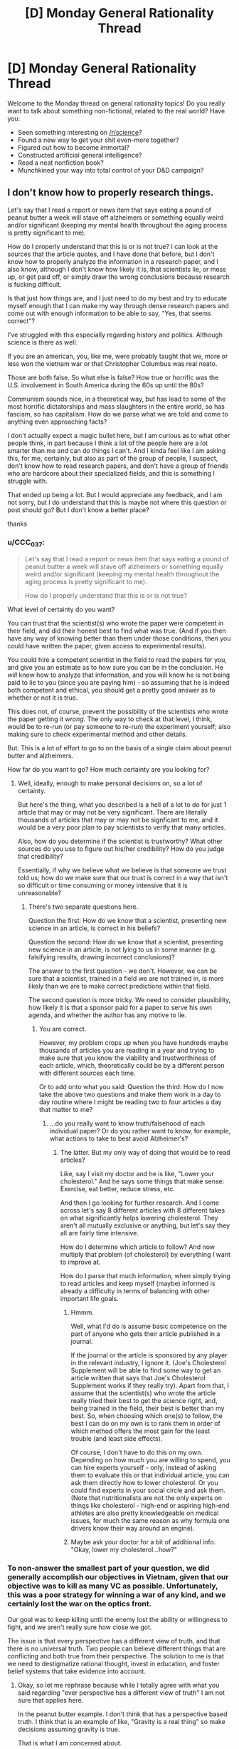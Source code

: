 #+TITLE: [D] Monday General Rationality Thread

* [D] Monday General Rationality Thread
:PROPERTIES:
:Author: AutoModerator
:Score: 17
:DateUnix: 1507561605.0
:DateShort: 2017-Oct-09
:END:
Welcome to the Monday thread on general rationality topics! Do you really want to talk about something non-fictional, related to the real world? Have you:

- Seen something interesting on [[/r/science]]?
- Found a new way to get your shit even-more together?
- Figured out how to become immortal?
- Constructed artificial general intelligence?
- Read a neat nonfiction book?
- Munchkined your way into total control of your D&D campaign?


** I don't know how to properly research things.

Let's say that I read a report or news item that says eating a pound of peanut butter a week will stave off alzheimers or something equally weird and/or significant (keeping my mental health throughout the aging process is pretty significant to me).

How do I properly understand that this is or is not true? I can look at the sources that the article quotes, and I have done that before, but I don't know how to properly analyze the information in a research paper, and I also know, although I don't know how likely it is, that scientists lie, or mess up, or get paid off, or simply draw the wrong conclusions because research is fucking difficult.

Is that just how things are, and I just need to do my best and try to educate myself enough that I can make my way through dense research papers and come out with enough information to be able to say, "Yes, that seems correct"?

I've struggled with this especially regarding history and politics. Although science is there as well.

If you are an american, you, like me, were probably taught that we, more or less won the vietnam war or that Christopher Columbus was real neato.

Those are both false. So what else is false? How true or horrific was the U.S. involvement in South America during the 60s up until the 80s?

Communism sounds nice, in a theoretical way, but has lead to some of the most horrific dictatorships and mass slaughters in the entire world, so has fascism, so has capitalism. How do we parse what we are told and come to anything even approaching facts?

I don't actually expect a magic bullet here, but I am curious as to what other people think, in part because I think a lot of the people here are a lot smarter than me and can do things I can't. And I kinda feel like I am asking this, for me, certainly, but also as part of the group of people, I suspect, don't know how to read research papers, and don't have a group of friends who are hardcore about their specialized fields, and this is something I struggle with.

That ended up being a lot. But I would appreciate any feedback, and I am not sorry, but I do understand that this is maybe not where this question or post should go? But I don't know a better place?

thanks
:PROPERTIES:
:Author: ianstlawrence
:Score: 8
:DateUnix: 1507609547.0
:DateShort: 2017-Oct-10
:END:

*** u/CCC_037:
#+begin_quote
  Let's say that I read a report or news item that says eating a pound of peanut butter a week will stave off alzheimers or something equally weird and/or significant (keeping my mental health throughout the aging process is pretty significant to me).

  How do I properly understand that this is or is not true?
#+end_quote

What level of certainty do you want?

You can trust that the scientist(s) who wrote the paper were competent in their field, and did their honest best to find what was true. (And if you then have any way of knowing better than them under those conditions, then you could have written the paper, given access to experimental results).

You could hire a competent scientist in the field to read the papers for you, and give you an estimate as to how sure you can be in the conclusion. He /will/ know how to analyze that information, and you will know he is not being paid to lie to you (since you are paying him) - so assuming that he is indeed both competent and ethical, you should get a pretty good answer as to whether or not it is true.

This does not, of course, prevent the possibility of the scientists who wrote the paper getting it /wrong/. The only way to check at that level, I think, would be to re-run (or pay someone to re-run) the experiment yourself; also making sure to check experimental method and other details.

But. This is a lot of effort to go to on the basis of a single claim about peanut butter and alzheimers.

How far do you want to go? How much certainty are you looking for?
:PROPERTIES:
:Author: CCC_037
:Score: 3
:DateUnix: 1507640130.0
:DateShort: 2017-Oct-10
:END:

**** Well, ideally, enough to make personal decisions on, so a lot of certainty.

But here's the thing, what you described is a hell of a lot to do for just 1 article that may or may not be very significant. There are literally thousands of articles that may or may not be signficant to me, and it would be a very poor plan to pay scientists to verify that many articles.

Also, how do you determine if the scientist is trustworthy? What other sources do you use to figure out his/her credibility? How do you judge that credibility?

Essentially, if why we believe what we believe is that someone we trust told us; how do we make sure that our trust is correct in a way that isn't so difficult or time consuming or money intensive that it is unreasonable?
:PROPERTIES:
:Author: ianstlawrence
:Score: 2
:DateUnix: 1507676735.0
:DateShort: 2017-Oct-11
:END:

***** There's two separate questions here.

Question the first: How do we know that a scientist, presenting new science in an article, is correct in his beliefs?

Question the second: How do we know that a scientist, presenting new science in an article, is not lying to us in some manner (e.g. falsifying results, drawing incorrect conclusions)?

The answer to the first question - we don't. However, we can be sure that a scientist, trained in a field we are not trained in, is more likely than we are to make correct predictions within that field.

The second question is more tricky. We need to consider plausibility, how likely it is that a sponsor paid for a paper to serve his own agenda, and whether the author has any motive to lie.
:PROPERTIES:
:Author: CCC_037
:Score: 1
:DateUnix: 1507690058.0
:DateShort: 2017-Oct-11
:END:

****** You are correct.

However, my problem crops up when you have hundreds maybe thousands of articles you are reading in a year and trying to make sure that you know the viability and trustworthiness of each article, which, theoretically could be by a different person with different sources each time.

Or to add onto what you said: Question the third: How do I now take the above two questions and make them work in a day to day routine where I might be reading two to four articles a day that matter to me?
:PROPERTIES:
:Author: ianstlawrence
:Score: 2
:DateUnix: 1507776499.0
:DateShort: 2017-Oct-12
:END:

******* ...do you really want to know truth/falsehood of each individual paper? Or do you rather want to know, for example, what actions to take to best avoid Alzheimer's?
:PROPERTIES:
:Author: CCC_037
:Score: 1
:DateUnix: 1507783113.0
:DateShort: 2017-Oct-12
:END:

******** The latter. But my only way of doing that would be to read articles?

Like, say I visit my doctor and he is like, "Lower your cholesterol." And he says some things that make sense: Exercise, eat better, reduce stress, etc.

And then I go looking for further research. And I come across let's say 8 different articles with 8 different takes on what significantly helps lowering cholesterol. They aren't all mutually exclusive or anything, but let's say they all are fairly time intensive.

How do I determine which article to follow? And now multiply that problem (of cholesterol) by everything I want to improve at.

How do I parse that much information, when simply trying to read articles and keep myself (maybe) informed is already a difficulty in terms of balancing with other important life goals.
:PROPERTIES:
:Author: ianstlawrence
:Score: 1
:DateUnix: 1507786487.0
:DateShort: 2017-Oct-12
:END:

********* Hmmm.

Well, what I'd do is assume basic competence on the part of anyone who gets their article published in a journal.

If the journal or the article is sponsored by any player in the relevant industry, I ignore it. (Joe's Cholesterol Supplement will be able to find some way to get an article written that says that Joe's Cholesterol Supplement works if they really try). Apart from that, I assume that the scientist(s) who wrote the article really tried their best to get the science right, and, being trained in the field, their best is better than my best. So, when choosing which one(s) to follow, the best I can do on my own is to rank them in order of which method offers the most gain for the least trouble (and least side effects).

Of course, I don't have to do this on my own. Depending on how much you are willing to spend, you can hire experts yourself - only, instead of asking them to evaluate this or that individual article, you can ask them directly how to lower cholesterol. Or you could find experts in your social circle and ask them. (Note that nutritionalists are not the only experts on things like cholesterol - high-end or aspiring high-end athletes are also pretty knowledgeable on medical issues, for much the same reason as why formula one drivers know their way around an engine).
:PROPERTIES:
:Author: CCC_037
:Score: 1
:DateUnix: 1507787222.0
:DateShort: 2017-Oct-12
:END:


********* Maybe ask your doctor for a bit of additional info. "Okay, lower my cholesterol...how?"
:PROPERTIES:
:Author: callmesalticidae
:Score: 1
:DateUnix: 1507838961.0
:DateShort: 2017-Oct-12
:END:


*** To non-answer the smallest part of your question, we did generally accomplish our objectives in Vietnam, given that our objective was to kill as many VC as possible. Unfortunately, this was a poor strategy for winning a war of any kind, and we certainly lost the war on the optics front.

Our goal was to keep killing until the enemy lost the ability or willingness to fight, and we aren't really sure how close we got.

The issue is that every perspective has a different view of truth, and that there is no universal truth. Two people can believe different things that are conflicting and both true from their perspective. The solution to me is that we need to destigmatize rational thought, invest in education, and foster belief systems that take evidence into account.
:PROPERTIES:
:Author: Dent7777
:Score: 1
:DateUnix: 1507636993.0
:DateShort: 2017-Oct-10
:END:

**** Okay, so let me rephrase because while I totally agree with what you said regarding "ever perspective has a different view of truth" I am not sure that applies here.

In the peanut butter example. I don't think that has a perspective based truth. I think that is an example of like, "Gravity is a real thing" so make decisions assuming gravity is true.

That is what I am concerned about.

To take it back to the Vietnam example, and this is an example so it doesn't actually fully represent the issue; it is just a relatively easy way to talk about this, I was taught, in school, that we won the Vietnam war.

In a very simplistic way. We just won. We were the victors. Now, in your comment you even said, "Unfortunately, this was a poor strategy for winning a war of any kind", with which I agree.

Did we accomplish many missions in regards to Vietnam, like, as you pointed out, killing the enemy until they lost the ability to fight? We might have. But did we stop communism from spreading or win the hearts and minds of Vietnam? No.

So, the idea behind the example, is that it is a lot more nuanced and complex than what I was taught, and to be fair, this was what I was taught in, like, middle school.

But my point still stands. Issues and history is incredibly complicated. So figuring stuff out, stuff like science and food nutrition and acceptable risk and finances, even if we had all the facts lined up is difficult. And it feels nearly impossible when people obfuscates facts on purpose or not.

Does that make sense? I feel like I just did a kinda bad job of explaining.
:PROPERTIES:
:Author: ianstlawrence
:Score: 1
:DateUnix: 1507777157.0
:DateShort: 2017-Oct-12
:END:

***** Yeah, that's exactly it.
:PROPERTIES:
:Author: Dent7777
:Score: 1
:DateUnix: 1507777380.0
:DateShort: 2017-Oct-12
:END:


**** u/ben_oni:
#+begin_quote
  we need to destigmatize rational thought
#+end_quote

I assume by "we" you mean yourself, because nobody else does that.
:PROPERTIES:
:Author: ben_oni
:Score: 0
:DateUnix: 1507654955.0
:DateShort: 2017-Oct-10
:END:

***** I don't understand. Are you saying that no one wants to destigmatize rational thought? Are you saying that there is no stigma against rational thought?
:PROPERTIES:
:Author: Dent7777
:Score: 3
:DateUnix: 1507660024.0
:DateShort: 2017-Oct-10
:END:


*** u/ben_oni:
#+begin_quote
  If you are an american, you, like me, were probably taught that we, more or less won the vietnam war or that Christopher Columbus was real neato.
#+end_quote

These are not things I was taught. But I do feel the urge to correct you. I can't speak for the character of the man himself, I didn't know him, but what Christopher Columbus did was real /neato/. It took a lot of courage to sail west when all reason said it was suicide.

#+begin_quote
  So what else is false? How true or horrific was the U.S. involvement in South America during the 60s up until the 80s? Communism sounds nice, in a theoretical way, but has lead to some of the most horrific dictatorships and mass slaughters in the entire world, so has fascism, so has capitalism. How do we parse what we are told and come to anything even approaching facts?
#+end_quote

These are things you can learn just by reading history books. It's not hard, if you're willing to put a little bit of time into it.
:PROPERTIES:
:Author: ben_oni
:Score: 0
:DateUnix: 1507655933.0
:DateShort: 2017-Oct-10
:END:

**** u/Evan_Th:
#+begin_quote
  These are things you can learn just by reading history books. It's not hard, if you're willing to put a little bit of time into it.
#+end_quote

It's a little harder than that, though. You need to figure out how to read history books, learn the common standards of historical evidence, and get enough of an idea what to read that you don't spend all your time reading radicals from one side of the spectrum.

And that's for areas where there's enough evidence to reach a decent conclusion. I haven't looked into US involvement in Latin America, but I wouldn't be surprised if a lot of significant evidence is still classified, so the historical method might not be able to reach the right answer there yet.
:PROPERTIES:
:Author: Evan_Th
:Score: 5
:DateUnix: 1507669788.0
:DateShort: 2017-Oct-11
:END:


**** I don't know how accurate this is, but this guy seems to have a good track record, and he seems to vehemently disagree with what you've said regarding Columbus.

And if you believe this video, maybe you can see why I am kinda lost and confused.

[[https://www.youtube.com/watch?v=k8PQXiJiLOY]]
:PROPERTIES:
:Author: ianstlawrence
:Score: 2
:DateUnix: 1507676598.0
:DateShort: 2017-Oct-11
:END:

***** How ignorant can you be? [[https://en.wikipedia.org/wiki/Christopher_Columbus][Just read the wikipedia article.]] It's ridiculous to think that Columbus didn't know of other estimates for the size of the earth. Of course he knew the risks. Or do you think he could petition every monarch he could find and never figure out why they were turning down his proposal?

While it's kind of stupid reason why he misunderstood the size of the earth (unit conversion), it wasn't unreasonable for him to trust the more modern arabic source over the ancient greek one.
:PROPERTIES:
:Author: ben_oni
:Score: 2
:DateUnix: 1507692774.0
:DateShort: 2017-Oct-11
:END:

****** So, I don't know if you felt attacked, but I know that when you said, "How ignorant you can be?" I did not feel good. I hope that you aren't viewing this as me trying to make you feel wrong or bad, because that is not my intention.

However, you've done a great job kinda exposing the problem I have. I believe that video I posted. I've seen the other videos that guy has done, and they seem well researched.

Wikipedia is a pretty good source of information too. I've read and trusted wikipedia before.

Now, for this specific example, we could both double check sources and come up with an answer. But that is just one thing in a sea of things I want to learn, and you can see how if a person had to do that amount of research and discussion before finding the actual facts it would be very difficult to feel confident in your decisions or understanding of the world.

I would prefer if you could respond without unkind statements like, "How ignorant you can be?" especially when what we are, in fact, discussing is me trying to overcome my ignorance.

Thanks.
:PROPERTIES:
:Author: ianstlawrence
:Score: 2
:DateUnix: 1507776745.0
:DateShort: 2017-Oct-12
:END:

******* Please forgive me. That was uncalled for. I found the video to be highly offensive, and I meant the remark directed more toward its creator, despite his absence.

#+begin_quote
  Wikipedia is a pretty good source of information too.
#+end_quote

It's not perfect, but it's a reasonable baseline. I've found that while Wikipedia often demonstrates a certain amount of implicit bias, the facts are usually unassailable.

Maybe a better question than "How do I overcome my ignorance?" would be "When should I be skeptical of a particular claim?" I would say be skeptical of everything. Once skepticism sets in, it's usually not too hard to find more information, assuming the topic is even worth studying. On the other hand, recognizing effects that turn off skepticism is harder.
:PROPERTIES:
:Author: ben_oni
:Score: 1
:DateUnix: 1507791438.0
:DateShort: 2017-Oct-12
:END:


** In the vein of [[https://www.reddit.com/r/rational/comments/6zfyff/d_monday_general_rationality_thread/dmv6384/][eaturbrainz' post]] and [[http://slatestarcodex.com/2014/03/17/what-universal-human-experiences-are-you-missing-without-realizing-it/][SSC: What universal human experiences are you missing without realising it?]]...

I want to talk about dreaming. Specifically, exactly what the experience people call "dreaming" actually involves. Because I am genuinely confused by the way people talk about dreams and dreaming.

The TL;DR if you don't want to read the whole thing is that my best guess is that I don't experience dreaming in the same way as most people. The thing I mainly want to know is whether dreaming is typically or often "experienced" in a way similar to the experience of "perception," like when you're awake and experiencing the real world, or "imagination," like when you're thinking about stuff. (Or something else?) Is the experience vivid, detailed, and involving multiple senses? (Typically hearing & vision.) Are you embodied, or is it mostly just a series of disjointed sensations? What is the quality of the experience? (What is it /like/? For me, it's most like being lost in thought, but to a greater degree.) I want to know because if people typically or often dream in a way similar to perception, and it can be vividly real, and feel as if "things are happening to you," then that would explain a few things, for example why kids might wake up screaming after a nightmare and run to their parents. But if this is really the way it is, the typical response of "it's just a dream, don't worry, you're safe," seems /incredibly inadequate/. The experience is /legitimately terrifying/, and it is absolutely mind-boggling for me to consider that the things people say about dreams might be like, literally accurate. Because if that were the case, how are you not all terrified of going to sleep?

So, in more detail:

My interpretation of things people typically say about dreams is that they are experiences people have while not fully conscious (ie "asleep.") There's already several things that don't match my experience just in that short definition. For one, the "experiences" part. People talk about dreams as if they are sequences of things that happen to them; as if they see, hear, or otherwise /perceive/ things in a similar way to what happens when they're awake. That has never been my experience. I can relate to the whole disjointed scenes/images/sounds and so on, and even so far as making a "story" operating by "dream logic," but I don't /perceive/ these things. The /quality/ of the experience is exactly the same as when /imagining/ things while awake; in other words, for me, "dreaming" == daydreaming, but while lying down trying to get to sleep.

The other confusing thing is the "not fully conscious" part. People often talk about not being able to tell they're dreaming, and there's advice for "lucid dreaming," where people offer tips about how to tell whether you're dreaming and "take control" or whatever. Indeed, this unawareness is the whole premise behind /Inception/. But... I honestly cannot understand how anyone could possibly be confused about whether they're awake or dreaming. The experiences are /very obviously different/ for me. It's not a matter of needing "tips" or "realising it" or whatever: if I'm aware /at all/ then I'm not uncertain about what's going on. In that vein, "not being able to wake up" from a dream also doesn't make sense to me. I get that sleep paralysis is a thing, but it's not universal and thankfully doesn't happen to me. My experience is that, if I'm "experiencing" anything at all, then I don't consider myself "asleep." I never have trouble "waking up," if I am aware at all.

In terms of actual /sleep/, what happens is I gradually become less "focused," until (presumably) at some point my consciousness "dissolves" entirely (obviously I don't remember when this happens) and then at some future point, whether 30 minutes or hours later, I become aware again and am "awake." This is why I often tell people I don't dream, because if I do, I'm not actually experiencing it (or at the very least not remembering).

There were two specific occasions where this has been different, and seemingly more in line with what people seem to be talking about. Both times I went from awake, lying in bed to "dreaming" without loss of consciousness or awareness, and was consciously trying to "lucid dream." This is apparently called a "wake-initiated lucid dream."

These times, I was experiencing things more in the way I normally do while awake. It was still disjointed images (at first), but these were consistent and detailed, and I could act /as if/ I was perceiving them, for example reading the number plate of a passing car, or looking at the way the pixels on a (dream) computer screen made up the image, or reading the text in a book. In the last particular case, the text didn't actually make /sense/, but nevertheless it was much more vivid and realistic, and in every way a totally different experience from usual.

The first time, I eventually came to a point where I had a dream body, and was "experiencing/perceiving" things. The dream was nothing special: I was lying in the exact same position in the room that I went to sleep in, although I could look around so on. What eventually happened was that a weird, evil caricature of my grandmother came into the room and started grabbing me by the neck with claw-like hands. This got a bit scary so I had to wake up, even though this was the first time I had successfully "lucid dreamed" and it was entirely new experience. (That was why I was reluctant despite not exactly liking the experience). I remained completely aware the whole time that I was dreaming, and that I could choose to wake up at any time. Nevertheless, it was scary, and I woke up with my heart pounding, and realised that my neck was sore from being badly positioned on my pillow.

The second time the dream was also that I was in the room where I went to sleep, in the same position, but this time I "got up" and walked around a bit. In this state it became harder to tell that I was dreaming; I still knew I was, but I couldn't directly feel it as easily. In the dream, a few people came to the door; one of them eventually went and started cooking something, and for the rest of the dream I heard sounds of cooking (pots & pans, microwave, extractor fan etc) even while other stuff was happening. These were extremely realistic and sounded like they were actually coming from the kitchen, given that I was in my room. But eventually I put a stop to it because it was starting to be hard to tell that I was not actually experiencing these things, and I wanted to check and make sure that I was actually still lying down where I originally was. That's the closest I've been to being unaware that I've been dreaming: still intellectually knowing but being unable to directly /feel/ the difference. But even just that much was a bit scary.

So, if I put together these experiences I've had and the things people say, the possibility arises that people actually experience things like this, /regularly/, /without/ being certain it's not real, /without/ being able to stop it at any time, and /scary things can happen/. Is this actually the case? Because, holy shit.
:PROPERTIES:
:Score: 6
:DateUnix: 1507615927.0
:DateShort: 2017-Oct-10
:END:

*** I don't remember my dreams all that often... but when I do, I don't remember being aware of it being a dream at the time.

Part of it is that, in my 'dreaming' state of mind, I am significantly more credulous than normal. It's like all my filters have been turned off, and I see nothing odd about my sudden ability to, for example, swim through the air (i.e. fly by making swimming motions).

As far as telling the difference between dreaming and waking - I have on one memorable occasion, when I was still in school, dreamed my way through an entire day to the point where, when I woke up on the following day, I thought it was the day after. I do see things, and hear things, I do have a body in the dream - I don't /notice/ that anything is missing. (I also don't notice anything odd in the fact that I am, for example, wandering around the university I haven't visited in about a decade looking for an exam in I-don't-know-what subject). But, in retrospect, I don't think that's because nothing is missing - I think, rather, that the moment at which I start looking for something, the dream supplies it, so that I don't notice it wasn't there before.

#+begin_quote
  But if this is really the way it is, the typical response of "it's just a dream, don't worry, you're safe," seems /incredibly inadequate/.
#+end_quote

I think the point behind saying "don't worry, it's only a dream" isn't to try to say it wasn't legitimately terrifying. Rather, I think that the point is to say that it is now /over/. It's done with. It doesn't have any power over your waking life, so now that you are awake and able to hear this, you are /no longer/ in that terrifying situation.
:PROPERTIES:
:Author: CCC_037
:Score: 7
:DateUnix: 1507639636.0
:DateShort: 2017-Oct-10
:END:

**** u/deleted:
#+begin_quote
  Part of it is that, in my 'dreaming' state of mind, I am significantly more credulous than normal. It's like all my filters have been turned off, and I see nothing odd about my sudden ability to, for example, swim through the air (i.e. fly by making swimming motions).
#+end_quote

I get this to some extent, and can relate to other things people say like it being difficult to move with any force, or the whole running but never getting anywhere thing. But it's difficult in the exact same way that it's difficult to in detail imagine how you move while not actually moving. In terms of credulousness, for me it's more like willing suspension of disbelief as you do with stories rather than actual confusion or uncertainty. I can go along with weird things that only make sense by dream logic but it's never because I didn't have a choice at the time.

#+begin_quote
  I think the point behind saying "don't worry, it's only a dream" isn't to try to say it wasn't legitimately terrifying. Rather, I think that the point is to say that it is now over. It's done with. It doesn't have any power over your waking life, so now that you are awake and able to hear this, you are no longer in that terrifying situation.
#+end_quote

Sure, and I guess I don't really know what more you can do. It's just a weird thought to me that people, for one, experience anything like that at all, and two, that they may not have much choice about it.

So... How often would you say something akin to what you describe happens? I expect not often to the /extent/ of your example, but are your dreams "experiences" like that regularly? How often, if at all, are they "bad"? The thing that blows my mind is that there appears to be this whole category of experience that I've just never had to deal with, yet as far as I can tell appears to be common.
:PROPERTIES:
:Score: 3
:DateUnix: 1507647319.0
:DateShort: 2017-Oct-10
:END:

***** u/CCC_037:
#+begin_quote
  In terms of credulousness, for me it's more like willing suspension of disbelief as you do with stories rather than actual confusion or uncertainty. I can go along with weird things that only make sense by dream logic but it's never because I didn't have a choice at the time.
#+end_quote

It's not so much that I don't have a choice. It's more like I am not /aware/ that I have a choice at the time. Lucid dreaming, as far as I can tell (and I haven't ever really bothered with it much) would be mostly about realising, while dreaming, that I have a choice.

As if I'd willingly suspended disbelief and then willingly forgot about it.

#+begin_quote
  So... How often would you say something akin to what you describe happens? I expect not often to the /extent/ of your example, but are your dreams "experiences" like that regularly? How often, if at all, are they "bad"? The thing that blows my mind is that there appears to be this whole category of experience that I've just never had to deal with, yet as far as I can tell appears to be common.
#+end_quote

When I dream, it's an experience. (Sometimes it's a disjointed experience; sometimes I am not present, but merely somehow observing events that happen to other characters). Sometimes I only remember parts of the dream, which often don't make any sense in retrospect.

So, I guess the question then is, how often do I dream and remember my dreams on waking?

Not every night. Not even every week, I think. But multiple times a year, certainly. Perhaps once or twice a month? (I don't exactly keep records, so I'm not all that sure). It seems to depend to some degree on my state of mind - if I am anxious, I seem more likely to remember my dreams.

Most of my dreams are good ones - where I go swimming through the air or I can put my car key in a tree, turn it and drive the tree away. It's rare for me to have a bad one. Though I suspect that this changes from person to person as a function of general happiness and mental health.
:PROPERTIES:
:Author: CCC_037
:Score: 4
:DateUnix: 1507648266.0
:DateShort: 2017-Oct-10
:END:

****** Hmm, OK. Thank you (and [[/u/Evan_Th]]) for answering. It seems the situation is not as bad as it possibly could have been. (I'm not going to say "as bad as I thought" because I didn't actually believe it should be given how people behave. Indeed this was the source of my confusion: what I was hearing, what I experienced and what I inferred from this didn't really match up.) Nevertheless, I remain totally fine with not dreaming in that way at all unless I deliberately try to. Thanks again!
:PROPERTIES:
:Score: 2
:DateUnix: 1507659158.0
:DateShort: 2017-Oct-10
:END:

******* u/CCC_037:
#+begin_quote
  I'm not going to say "as bad as I thought" because I didn't actually believe it should be given how people behave.
#+end_quote

Would "as bad as you feared" be a reasonable description?

For what it's worth, I think that there do exist people who have things as bad as you'd feared. Such cases are both rare and tragic, and might be found (for example) in a war veteran who finds himself back in the trenches every time he falls asleep; I think that severe nightmares can be a symptom of both post-traumatic stress disorder and depression. And, in either case, this is something that requires the aid of a medical professional (to whit, a psychiatrist).

But, for most people - my dreams originate from within my own brain, with all the filters turned off. There's no part of me that's all that interested in scaring myself, and I don't have any particularly unsettling experiences to relive.

I do know that, in a significant fraction of people, watching a horror movie will lead to meeting the monster from that horror movie in their dreams for the next few nights - with vividness depending rather on the person in question. I think that's more a case of the mind trying /not/ to think of pink elephants and thinking of them anyway.
:PROPERTIES:
:Author: CCC_037
:Score: 2
:DateUnix: 1507669126.0
:DateShort: 2017-Oct-11
:END:

******** u/Evan_Th:
#+begin_quote
  I do know that, in a significant fraction of people, watching a horror movie will lead to meeting the monster from that horror movie in their dreams for the next few nights
#+end_quote

Curiously, nothing like that's happened for me since I was a kid, even when I've been really perturbed (if not scared) right before going to bed.

My guess is that a lot of people are unsettled /at the base of their mind/ by that - some part of them is actually, at root, afraid of unknown things in the world, and so things like horror movies can play on those subconscious fears. As far as I can tell, I'm not (in large part because of my religion, IMO), so I don't get those nightmares.
:PROPERTIES:
:Author: Evan_Th
:Score: 2
:DateUnix: 1507670094.0
:DateShort: 2017-Oct-11
:END:

********* Nothing like that's happened to me, either. But... it /has/ happened to people whose reports on the matter I have every reason to trust in being accurate.
:PROPERTIES:
:Author: CCC_037
:Score: 1
:DateUnix: 1507670868.0
:DateShort: 2017-Oct-11
:END:


***** I second everything [[/u/ccc_037]]'s said about his dreams: I experience them in pretty much the same way, even down to the average frequency. For me, though, they often come in waves. I'll get a week with two or three of what I call "real dreams" or "interesting dreams," and then a month or two without any.

When I was a kid I sometimes had bad dreams in which I was legitimately frightened, but those almost all vanished... I'm not sure when, but definitely before I was fourteen. Now, I've had maybe one bad dream in the last four years. (I'm not counting the handful of "Oh my I'm back at college and forgot to go to this class all semester"; they're disturbing but not frightening. Curiously, I never had them till after I graduated.)
:PROPERTIES:
:Author: Evan_Th
:Score: 3
:DateUnix: 1507657866.0
:DateShort: 2017-Oct-10
:END:


*** I dream fairly vividly and usually remember a few dreams a night, which I credit to dream journaling and making a conscious effort to think about my dreams for a few minutes after waking up.

#+begin_quote
  The thing I mainly want to know is whether dreaming is typically or often "experienced" in a way similar to the experience of "perception," like when you're awake and experiencing the real world, or "imagination," like when you're thinking about stuff.
#+end_quote

Somewhere between both of those for me. It's convincing as an experience while I'm dreaming, but after reflecting on it while I'm awake it has a slightly imaginary quality. If you were to put it on a scale between imagining and experiencing, I'd say it might be about 80% leaning towards experiencing. Though take that with a grain of salt, because I might also have a poorer than average ability to imagine things while awake.

#+begin_quote
  Is the experience vivid, detailed, and involving multiple senses?
#+end_quote

Vivid, but I feel like the mind glosses over a lot of detail and you just don't notice while you're dreaming. Yes to multiple senses, I've experienced the main five in dreams.

#+begin_quote
  Are you embodied, or is it mostly just a series of disjointed sensations?
#+end_quote

Definitely embodied.

#+begin_quote
  I want to know because if people typically or often dream in a way similar to perception, and it can be vividly real, and feel as if "things are happening to you," then that would explain a few things, for example why kids might wake up screaming after a nightmare and run to their parents.
#+end_quote

Yes, the experience of "things happening to me" is definitely, 100% what makes nightmares awful. I very rarely get them, but even as an adult they can be pretty bad and have a lasting effect on me for a few hours after waking depending on what it was exactly. I can still make myself feel mildly panicked by thinking about one in particular.

#+begin_quote
  But if this is really the way it is, the typical response of "it's just a dream, don't worry, you're safe," seems incredibly inadequate.
#+end_quote

It's the exact right thing to put distance between yourself and the experience though.

#+begin_quote
  Because if that were the case, how are you not all terrified of going to sleep?
#+end_quote

For me, nightmares are so incredibly rare that they're not worth worrying about. For people that have reoccurring nightmares, they actually can become terrified of going to sleep though. Here's a blurb from WebMD:

"What Are the Health Effects of Nightmares in Adults?

Nightmares become much more than bad dreams when they have a significant effect on your health and well-being. Among people who experience nightmares, those who are anxious or depressed are more likely to be distressed about the experience and suffer even more psychological ill effects. Although the relationship is not understood, nightmares have been associated with suicide. Because nightmares may have a significant impact on your quality of life, it's important to consult a medical professional if you experience them regularly.

Sleep deprivation, which can be caused by nightmares, can cause a host of medical conditions, including heart disease, depression, and obesity.

If nightmares in adults are a symptom of untreated sleep apnea or post-traumatic stress disorder, the underlying disorders can also have significant negative effects on physical and mental health."

#+begin_quote
  I honestly cannot understand how anyone could possibly be confused about whether they're awake or dreaming
#+end_quote

When I'm awake, I'm 100% sure I'm awake. There's no confusion for me as I type this for example. When I'm dreaming, it's like I'm experiencing things with my critical faculties turned off. It's impossible for me to tell I'm dreaming because it's not the kind of thing that I'd ever think to ask myself while I'm dreaming, if that makes sense. When weird things happen, they don't set off any alarm bells.

#+begin_quote
  People talk about dreams as if they are sequences of things that happen to them; as if they see, hear, or otherwise perceive things in a similar way to what happens when they're awake.
#+end_quote

Would definitely agree here.

#+begin_quote
  So, if I put together these experiences I've had and the things people say, the possibility arises that people actually experience things like this, regularly, without being certain it's not real, without being able to stop it at any time, and scary things can happen. Is this actually the case? Because, holy shit.
#+end_quote

Yep! Every night pretty much night, and it's not as bad as it sounds.
:PROPERTIES:
:Author: DeterminedThrowaway
:Score: 3
:DateUnix: 1507663190.0
:DateShort: 2017-Oct-10
:END:

**** Wow. I guess you really can get used to anything? Anyway, thank you for your perspective. I feel I have a greater understanding of things people might experience thanks to your answers. Cheers!
:PROPERTIES:
:Score: 1
:DateUnix: 1507693419.0
:DateShort: 2017-Oct-11
:END:


**** I /wish/ I remembered a few dreams a night. When I do, at least half the time it's really fun. How do you think dream journaling helps? When I don't remember dreams, usually they're gone within a moment of my opening my eyes, so I wouldn't be able to even begin writing them in a journal; do you think journaling the dreams I do remember would help change that?

#+begin_quote
  It's impossible for me to tell I'm dreaming because it's not the kind of thing that I'd ever think to ask myself while I'm dreaming, if that makes sense.
#+end_quote

That's almost always the case for me - but there've been a few exceptions. Once in a while, I've noticed something weird right before I wake up. And then there was one memorable dream from when I was out camping with my dad when I was seven or eight or so, when I remember going around $Place in my dream asking my dad "How did we get home from our camping trip? I don't remember!"
:PROPERTIES:
:Author: Evan_Th
:Score: 1
:DateUnix: 1507704158.0
:DateShort: 2017-Oct-11
:END:

***** Well first off thanks for your comment, it helped me clarify my thoughts about the whole thing while trying to type up an answer.

I think dream journaling works by forcing you to pay conscious attention to your dreams in a critical period that happens immediately after you wake up. The same effect can be had if you lay there and think about / mentally replay your dream before letting your mind wander anywhere else after you wake up. Right now that's all I do, I don't journal any more but I take a very short moment to think about what I dreamed and that's what causes it to stick. Your memories are there, I think it's a recall issue because if I wake up and get distracted immediately I'll still end up forgetting what I dreamed too. On those occasions, some times I can remember if I try really hard, but it's a bizarre kind of experience to remember one thing about what you dreamed and then suddenly go "Oh right!" and have the rest of a long dream suddenly available to you.
:PROPERTIES:
:Author: DeterminedThrowaway
:Score: 2
:DateUnix: 1507737457.0
:DateShort: 2017-Oct-11
:END:


*** It's imagination, not perception, but the part of my brain that's supposed to be aware of that distinction is offline for routine maintenance.
:PROPERTIES:
:Author: Iconochasm
:Score: 2
:DateUnix: 1507688296.0
:DateShort: 2017-Oct-11
:END:


*** I rarely dream, but often when I do dream it's awesome, multi-viewpoint-character epics. I have multiple senses, with vivid, consistent scenes taking place one after another, with consistent narrative structure linking them together. They often don't make sense, but I often times see recurring setting or images happening in my dreams.

I don't really get nightmares. Sure, scary things can happen in my dreams, but dreams are very very far away from my waking life. I'd say that the experience is closest to watching a scary movie. Sure, it can be freaky in the moment, but the brain quickly moves on to other things. Even though it gets a first person perspective on the action, it just doesn't hold any relevance to my waking life. Saying "It's just a dream" is the same thing as "It's just a movie"
:PROPERTIES:
:Author: CreationBlues
:Score: 2
:DateUnix: 1507774404.0
:DateShort: 2017-Oct-12
:END:


** To start us off: Someone at work put out some colouring-in equipment on a table next to a sign that reads something like "Research shows 5 minutes of colouring repetitive designs is equivalent to 30 minutes meditation".

I did some quick Googling and did find a paper about colouring-in improving attention: [[https://kar.kent.ac.uk/56833/]]

One paper isn't definitive but I might give it a go this week during morning breaks and see if it affects my productivity at work.
:PROPERTIES:
:Author: Gigapode
:Score: 5
:DateUnix: 1507605457.0
:DateShort: 2017-Oct-10
:END:
